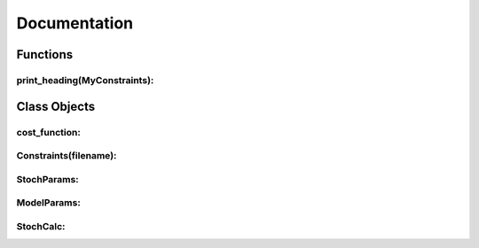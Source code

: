 Documentation
===============

Functions
------------

print_heading(MyConstraints):
^^^^^^^^^^^^^^^

Class Objects
--------------

cost_function:
^^^^^^^^^^^^^^^


Constraints(filename):
^^^^^^^^^^^^^^^^^^^^^^^


StochParams:
^^^^^^^^^^^^^



ModelParams:
^^^^^^^^^^^^^



StochCalc:
^^^^^^^^^^^^^